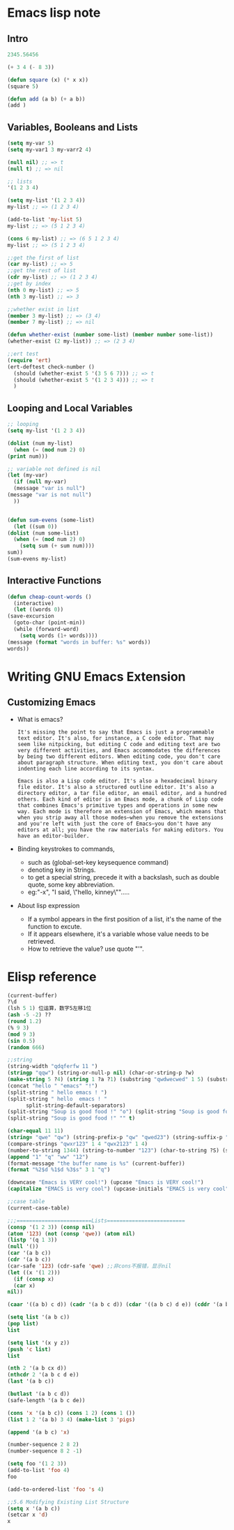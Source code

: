 * Emacs lisp note
** Intro 

   #+BEGIN_SRC emacs-lisp
     2345.56456

     (+ 3 4 (- 8 3))

     (defun square (x) (* x x))
     (square 5)

     (defun add (a b) (+ a b))
     (add )
   #+END_SRC

** Variables, Booleans and Lists

   #+BEGIN_SRC emacs-lisp
     (setq my-var 5)
     (setq my-var1 3 my-varr2 4)

     (null nil) ;; => t
     (null t) ;; => nil

     ;; lists
     '(1 2 3 4)

     (setq my-list '(1 2 3 4))
     my-list ;; => (1 2 3 4)

     (add-to-list 'my-list 5)
     my-list ;; => (5 1 2 3 4)

     (cons 6 my-list) ;; => (6 5 1 2 3 4)
     my-list ;; => (5 1 2 3 4)

     ;;get the first of list
     (car my-list) ;; => 5
     ;;get the rest of list
     (cdr my-list) ;; => (1 2 3 4)
     ;;get by index
     (nth 0 my-list) ;; => 5
     (nth 3 my-list) ;; => 3

     ;;whether exist in list
     (member 3 my-list) ;; => (3 4)
     (member 7 my-list) ;; => nil

     (defun whether-exist (number some-list) (member number some-list))
     (whether-exist (2 my-list)) ;; => (2 3 4)

     ;;ert test
     (require 'ert)
     (ert-deftest check-number ()
       (should (whether-exist 5 '(3 5 6 7))) ;; => t
       (should (whether-exist 5 '(1 2 3 4))) ;; => t
       )
   #+END_SRC

** Looping and Local Variables

   #+BEGIN_SRC emacs-lisp
     ;; looping
     (setq my-list '(1 2 3 4))

     (dolist (num my-list)
       (when (= (mod num 2) 0)
	 (print num)))

     ;; variable not defined is nil
     (let (my-var)
       (if (null my-var)
	   (message "var is null")
	 (message "var is not null")
       ))


     (defun sum-evens (some-list)
       (let ((sum 0))
	 (dolist (num some-list)
	   (when (= (mod num 2) 0)
	     (setq sum (+ sum num))))
	 sum))
     (sum-evens my-list)
   #+END_SRC

** Interactive Functions

   #+BEGIN_SRC emacs-lisp
     (defun cheap-count-words ()
       (interactive)
       (let ((words 0))
	 (save-excursion
	   (goto-char (point-min))
	   (while (forward-word)
	     (setq words (1+ words))))
	 (message (format "words in buffer: %s" words))
	 words))
   #+END_SRC

* Writing GNU Emacs Extension
** Customizing Emacs
   * What is emacs?
     #+BEGIN_SRC text
       It's missing the point to say that Emacs is just a programmable text editor. It's also, for instance, a C code editor. That may seem like nitpicking, but editing C code and editing text are two very different activities, and Emacs accommodates the differences by being two different editors. When editing code, you don't care about paragraph structure. When editing text, you don't care about indenting each line according to its syntax.

       Emacs is also a Lisp code editor. It's also a hexadecimal binary file editor. It's also a structured outline editor. It's also a directory editor, a tar file editor, an email editor, and a hundred others. Each kind of editor is an Emacs mode, a chunk of Lisp code that combines Emacs's primitive types and operations in some new way. Each mode is therefore an extension of Emacs, which means that when you strip away all those modes—when you remove the extensions and you're left with just the core of Emacs—you don't have any editors at all; you have the raw materials for making editors. You have an editor-builder.
     #+END_SRC
   * Binding keystrokes to commands,
     * such as (global-set-key keysequence command)
     * denoting key in Strings.
     * to get a special string, precede it with a backslash, such as double quote, some key abbreviation.
     * eg:"\M-x", "I said, \"hello, kinney\"".....
   * About lisp expression
     * If a symbol appears in the first position of a list, it's the name of the function to excute.
     * If it appears elsewhere, it's a variable whose value needs to be retrieved.
     * How to retrieve the value? use quote "'".
* Elisp reference

  #+BEGIN_SRC emacs-lisp
    (current-buffer)
    ?\d
    (lsh 5 1) 位运算，数字5左移1位
    (ash -5 -2) ??
    (round 1.2)
    (% 9 3)
    (mod 9 3)
    (sin 0.5)
    (random 666)

    ;;string 
    (string-width "qdqferfw 11 ")
    (stringp "qqw") (string-or-null-p nil) (char-or-string-p ?w)
    (make-string 5 ?4) (string 1 ?a ?1) (substring "qwdwecwed" 1 5) (substring "qwertxwscedc" 3 nil) (substring "qwertyu" -4 -1)
    (concat "hello " "emacs" "!")
    (split-string " hello emacs ! ")
    (split-string " hello  emacs ! "
		  split-string-default-separators)
    (split-string "Soup is good food !" "o") (split-string "Soup is good food !" "o+")
    (split-string "Soup is good food !" "" t)

    (char-equal 11 11)
    (string= "qwe" "qw") (string-prefix-p "qw" "qwed23") (string-suffix-p "df" "14wdefdf")
    (compare-strings "qwxr123" 1 4 "qwx2123" 1 4)
    (number-to-string 1344) (string-to-number "123") (char-to-string ?S) (string-to-char "w")
    (append "1" "q" "ww" "12")
    (format-message "the buffer name is %s" (current-buffer))
    (format "%2$d %1$d %3$s" 3 1 "q")

    (downcase "Emacs is VERY cool!") (upcase "Emacs is VERY cool!")
    (capitalize "EMACS is very cool") (upcase-initials "EMACS is very cool")

    ;;case table
    (current-case-table)

    ;;;========================Lists=========================
    (consp '(1 2 3)) (consp nil)
    (atom '123) (not (consp 'qwe)) (atom nil)
    (listp '(q 1 3))
    (null '())
    (car '(a b c))
    (cdr '(a b c))
    (car-safe '123) (cdr-safe 'qwe) ;;非cons不报错，显示nil
    (let ((x '(1 2)))
      (if (consp x)
	  (car x)
	nil))

    (caar '((a b) c d)) (cadr '(a b c d)) (cdar '((a b c) d e)) (cddr '(a b c e))

    (setq list '(a b c))
    (pop list)
    list

    (setq list '(x y z))
    (push 'c list)
    list

    (nth 2 '(a b cx d))
    (nthcdr 2 '(a b c d e))
    (last '(a b c))

    (butlast '(a b c d))
    (safe-length '(a b c de))

    (cons 'x '(a b c)) (cons 1 2) (cons 1 ())
    (list 1 2 '(a b) 3 4) (make-list 3 'pigs)

    (append '(a b c) 'x)

    (number-sequence 2 8 2)
    (number-sequence 8 2 -1)

    (setq foo '(1 2 3))
    (add-to-list 'foo 4)
    foo

    (add-to-ordered-list 'foo 's 4)

    ;;5.6 Modifying Existing List Structure
    (setq x '(a b c))
    (setcar x 'd)
    x
  #+END_SRC
